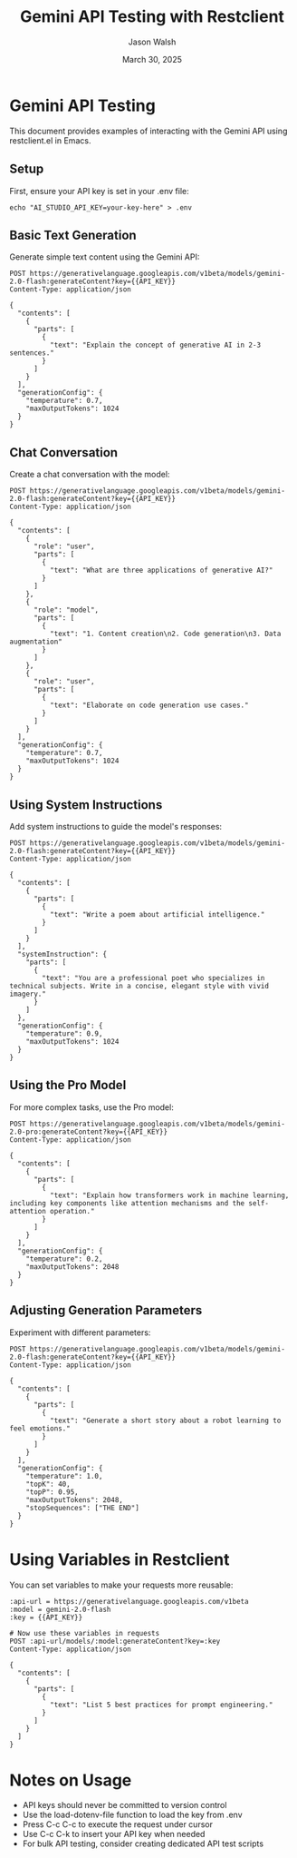 #+TITLE: Gemini API Testing with Restclient
#+AUTHOR: Jason Walsh
#+EMAIL: j@wal.sh
#+DATE: March 30, 2025
#+PROPERTY: header-args:restclient :results value code :exports both

* Gemini API Testing
:PROPERTIES:
:VISIBILITY: all
:END:

This document provides examples of interacting with the Gemini API using restclient.el in Emacs.

** Setup

First, ensure your API key is set in your .env file:

#+begin_src shell
echo "AI_STUDIO_API_KEY=your-key-here" > .env
#+end_src

** Basic Text Generation

Generate simple text content using the Gemini API:

#+begin_src restclient
POST https://generativelanguage.googleapis.com/v1beta/models/gemini-2.0-flash:generateContent?key={{API_KEY}}
Content-Type: application/json

{
  "contents": [
    {
      "parts": [
        {
          "text": "Explain the concept of generative AI in 2-3 sentences."
        }
      ]
    }
  ],
  "generationConfig": {
    "temperature": 0.7,
    "maxOutputTokens": 1024
  }
}
#+end_src

** Chat Conversation

Create a chat conversation with the model:

#+begin_src restclient
POST https://generativelanguage.googleapis.com/v1beta/models/gemini-2.0-flash:generateContent?key={{API_KEY}}
Content-Type: application/json

{
  "contents": [
    {
      "role": "user",
      "parts": [
        {
          "text": "What are three applications of generative AI?"
        }
      ]
    },
    {
      "role": "model",
      "parts": [
        {
          "text": "1. Content creation\n2. Code generation\n3. Data augmentation"
        }
      ]
    },
    {
      "role": "user",
      "parts": [
        {
          "text": "Elaborate on code generation use cases."
        }
      ]
    }
  ],
  "generationConfig": {
    "temperature": 0.7,
    "maxOutputTokens": 1024
  }
}
#+end_src

** Using System Instructions

Add system instructions to guide the model's responses:

#+begin_src restclient
POST https://generativelanguage.googleapis.com/v1beta/models/gemini-2.0-flash:generateContent?key={{API_KEY}}
Content-Type: application/json

{
  "contents": [
    {
      "parts": [
        {
          "text": "Write a poem about artificial intelligence."
        }
      ]
    }
  ],
  "systemInstruction": {
    "parts": [
      {
        "text": "You are a professional poet who specializes in technical subjects. Write in a concise, elegant style with vivid imagery."
      }
    ]
  },
  "generationConfig": {
    "temperature": 0.9,
    "maxOutputTokens": 1024
  }
}
#+end_src

** Using the Pro Model

For more complex tasks, use the Pro model:

#+begin_src restclient
POST https://generativelanguage.googleapis.com/v1beta/models/gemini-2.0-pro:generateContent?key={{API_KEY}}
Content-Type: application/json

{
  "contents": [
    {
      "parts": [
        {
          "text": "Explain how transformers work in machine learning, including key components like attention mechanisms and the self-attention operation."
        }
      ]
    }
  ],
  "generationConfig": {
    "temperature": 0.2,
    "maxOutputTokens": 2048
  }
}
#+end_src

** Adjusting Generation Parameters

Experiment with different parameters:

#+begin_src restclient
POST https://generativelanguage.googleapis.com/v1beta/models/gemini-2.0-flash:generateContent?key={{API_KEY}}
Content-Type: application/json

{
  "contents": [
    {
      "parts": [
        {
          "text": "Generate a short story about a robot learning to feel emotions."
        }
      ]
    }
  ],
  "generationConfig": {
    "temperature": 1.0,
    "topK": 40,
    "topP": 0.95,
    "maxOutputTokens": 2048,
    "stopSequences": ["THE END"]
  }
}
#+end_src

* Using Variables in Restclient

You can set variables to make your requests more reusable:

#+begin_src restclient
:api-url = https://generativelanguage.googleapis.com/v1beta
:model = gemini-2.0-flash
:key = {{API_KEY}}

# Now use these variables in requests
POST :api-url/models/:model:generateContent?key=:key
Content-Type: application/json

{
  "contents": [
    {
      "parts": [
        {
          "text": "List 5 best practices for prompt engineering."
        }
      ]
    }
  ]
}
#+end_src

* Notes on Usage

- API keys should never be committed to version control
- Use the load-dotenv-file function to load the key from .env
- Press C-c C-c to execute the request under cursor
- Use C-c C-k to insert your API key when needed
- For bulk API testing, consider creating dedicated API test scripts